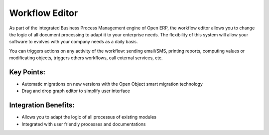 
.. i18n: Workflow Editor
.. i18n: ===============

Workflow Editor
===============

.. i18n: As part of the integrated Business Process Management engine of Open ERP, the
.. i18n: workflow editor allows you to change the logic of all document processing to adapt
.. i18n: it to your enterprise needs. The flexibility of this system will allow your software
.. i18n: to evolves with your company needs as a daily basis.

As part of the integrated Business Process Management engine of Open ERP, the
workflow editor allows you to change the logic of all document processing to adapt
it to your enterprise needs. The flexibility of this system will allow your software
to evolves with your company needs as a daily basis.

.. i18n: You can triggers actions on any activity of the workflow: sending email/SMS, printing
.. i18n: reports, computing values or modificating objects, triggers others workflows, call
.. i18n: external services, etc.

You can triggers actions on any activity of the workflow: sending email/SMS, printing
reports, computing values or modificating objects, triggers others workflows, call
external services, etc.

.. i18n: .. raw:: html
.. i18n:  
.. i18n:  <a target="_blank" href="../images/workflow_editor_screenshot.png"><img src="../images_small/workflow_editor_screenshot.png" class="screenshot" /></a>

.. raw:: html
 
 <a target="_blank" href="../images/workflow_editor_screenshot.png"><img src="../images_small/workflow_editor_screenshot.png" class="screenshot" /></a>

.. i18n: Key Points:
.. i18n: -----------

Key Points:
-----------

.. i18n: * Automatic migrations on new versions with the Open Object smart migration technology
.. i18n: * Drag and drop graph editor to simplify user interface

* Automatic migrations on new versions with the Open Object smart migration technology
* Drag and drop graph editor to simplify user interface

.. i18n: Integration Benefits:
.. i18n: ---------------------

Integration Benefits:
---------------------

.. i18n: * Allows you to adapt the logic of all processus of existing modules
.. i18n: * Integrated with user friendly processes and documentations

* Allows you to adapt the logic of all processus of existing modules
* Integrated with user friendly processes and documentations
